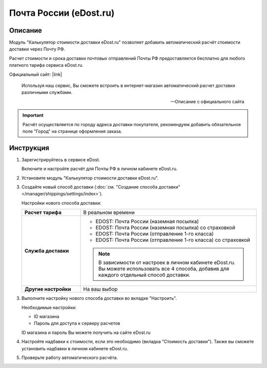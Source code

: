 Почта России (eDost.ru)
-----------------------

Описание
========

Модуль "Калькулятор стоимости доставки eDost.ru" позволяет добавить автоматический расчёт стоимости доставки через Почту РФ.

Расчет стоимости и срока доставки почтовых отправлений Почты РФ предоставляется бесплатно для любого платного тарифа сервиса eDost.ru. 

Официальный сайт: |link|

.. |link| raw:: html

   <!--noindex--><a href="http://edost.ru/" target="_blank" rel="nofollow">eDost.ru</a><!--/noindex-->


.. epigraph::

    Используя наш сервис, Вы сможете встроить в интернет-магазин автоматический расчет доставки различными службами.

    --  Описание с официального сайта

.. important::

    Расчёт осуществляется по городу адреса доставки покупателя, рекомендуем добавить обязательное поле "Город" на странице оформления заказа.

Инструкция
==========

1.  Зарегистрируйтесь в сервисе eDost.

    Включите и настройте расчёт для Почты РФ в личном кабинете eDost.ru.

2.  Установите модуль "Калькулятор стоимости доставки eDost.ru".

3.  Создайте новый способ доставки (:doc:`см. "Создание способа доставки" </manager/shippings/settings/index>`).

    Настройки нового способа доставки:

    .. list-table::
        :stub-columns: 1
        :widths: 10 30

        *   -   Расчет тарифа
            -   В реальном времени

        *   -   Служба доставки
            -   
                +   EDOST: Почта России (наземная посылка)
                +   EDOST: Почта России (наземная посылка) со страховкой
                +   EDOST: Почта России (отправление 1-го класса)
                +   EDOST: Почта России (отправление 1-го класса) со страховкой

                .. note::

                    В зависимости от настроек в личном кабинете eDost.ru. Вы можете использовать все 4 способа, добавив для каждого отдельный способ доставки.


        *   -   Другие настройки
            -   На ваш выбор

    .. fancybox:: img/shippings_010.png
        :alt: Russian Post

3.  Выполните настройку нового способа доставки во вкладке "Настроить".

    Необходимые настройки:

    *   ID магазина

    *   Пароль для доступа к серверу расчетов

    ID магазина и пароль Вы можете получить на сайте eDost.ru

4.  Настройте надбавки к стоимости, если это необходимо (вкладка "Стоимость доставки"). Также вы сможете установить надбавки в личном кабинете eDost.ru.

5.  Проверьте работу автоматического расчёта.




   